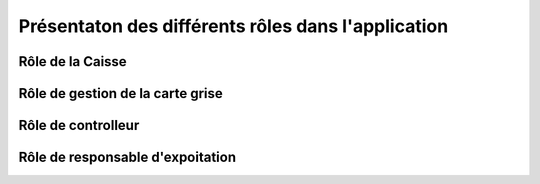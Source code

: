 Présentaton des différents rôles dans l'application
+++++++++++++++++++++++++++++++++++++++++++++++++++

Rôle de la Caisse
=================



Rôle de gestion de la carte grise
=================================



Rôle de controlleur
===================



Rôle de responsable d'expoitation
=================================


